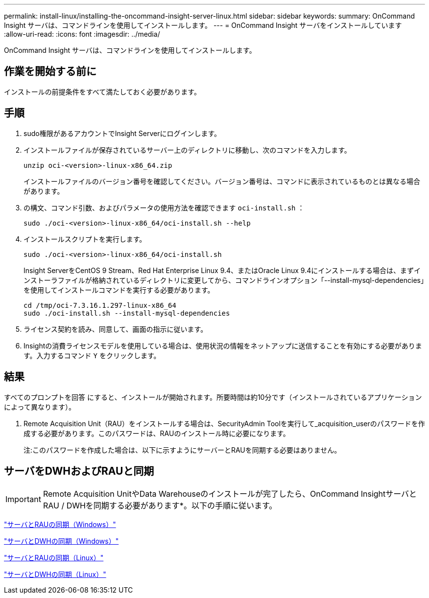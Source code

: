 ---
permalink: install-linux/installing-the-oncommand-insight-server-linux.html 
sidebar: sidebar 
keywords:  
summary: OnCommand Insight サーバは、コマンドラインを使用してインストールします。 
---
= OnCommand Insight サーバをインストールしています
:allow-uri-read: 
:icons: font
:imagesdir: ../media/


[role="lead"]
OnCommand Insight サーバは、コマンドラインを使用してインストールします。



== 作業を開始する前に

インストールの前提条件をすべて満たしておく必要があります。



== 手順

. sudo権限があるアカウントでInsight Serverにログインします。
. インストールファイルが保存されているサーバー上のディレクトリに移動し、次のコマンドを入力します。
+
`unzip oci-<version>-linux-x86_64.zip`

+
インストールファイルのバージョン番号を確認してください。バージョン番号は、コマンドに表示されているものとは異なる場合があります。

. の構文、コマンド引数、およびパラメータの使用方法を確認できます `oci-install.sh` ：
+
`sudo ./oci-<version>-linux-x86_64/oci-install.sh --help`

. インストールスクリプトを実行します。
+
`sudo ./oci-<version>-linux-x86_64/oci-install.sh`

+
Insight ServerをCentOS 9 Stream、Red Hat Enterprise Linux 9.4、またはOracle Linux 9.4にインストールする場合は、まずインストーラファイルが格納されているディレクトリに変更してから、コマンドラインオプション「--install-mysql-dependencies」を使用してインストールコマンドを実行する必要があります。

+
....
cd /tmp/oci-7.3.16.1.297-linux-x86_64
sudo ./oci-install.sh --install-mysql-dependencies
....
. ライセンス契約を読み、同意して、画面の指示に従います。
. Insightの消費ライセンスモデルを使用している場合は、使用状況の情報をネットアップに送信することを有効にする必要があります。入力するコマンド `Y` をクリックします。




== 結果

すべてのプロンプトを回答 にすると、インストールが開始されます。所要時間は約10分です（インストールされているアプリケーションによって異なります）。

. Remote Acquisition Unit（RAU）をインストールする場合は、SecurityAdmin Toolを実行して_acquisition_userのパスワードを作成する必要があります。このパスワードは、RAUのインストール時に必要になります。
+
注:このパスワードを作成した場合は、以下に示すようにサーバーとRAUを同期する必要はありません。





== サーバをDWHおよびRAUと同期


IMPORTANT: Remote Acquisition UnitやData Warehouseのインストールが完了したら、OnCommand InsightサーバとRAU / DWHを同期する必要があります*。以下の手順に従います。

link:../install-windows/installing-a-remote-acquisition-unit-rau.html#synchronize-server-and-rau["サーバとRAUの同期（Windows）"]

link:../install-windows/installing-the-oncommand-insight-data-warehouse-and-reporting.html#synchronize-server-and-dwh["サーバとDWHの同期（Windows）"]

link:../install-linux/installing-a-remote-acquisition-unit-rau-linux.html#synchronize-server-and-rau["サーバとRAUの同期（Linux）"]

link:../install-linux/installing-oncommand-insight-data-warehouse-linux.html#synchronize-server-and-dwh["サーバとDWHの同期（Linux）"]
